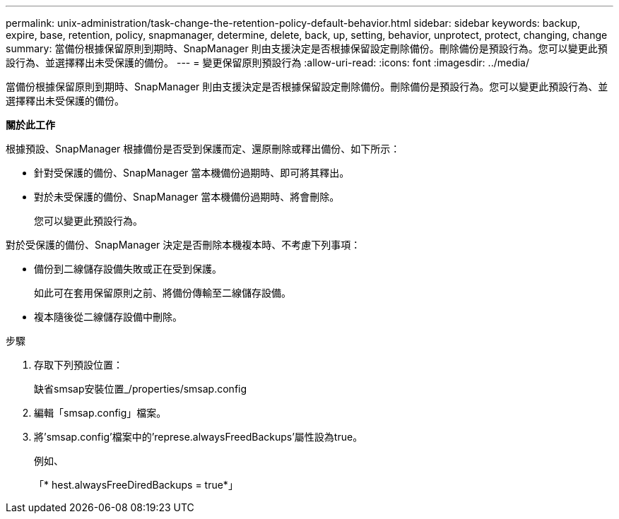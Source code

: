 ---
permalink: unix-administration/task-change-the-retention-policy-default-behavior.html 
sidebar: sidebar 
keywords: backup, expire, base, retention, policy, snapmanager, determine, delete, back, up, setting, behavior, unprotect, protect, changing, change 
summary: 當備份根據保留原則到期時、SnapManager 則由支援決定是否根據保留設定刪除備份。刪除備份是預設行為。您可以變更此預設行為、並選擇釋出未受保護的備份。 
---
= 變更保留原則預設行為
:allow-uri-read: 
:icons: font
:imagesdir: ../media/


[role="lead"]
當備份根據保留原則到期時、SnapManager 則由支援決定是否根據保留設定刪除備份。刪除備份是預設行為。您可以變更此預設行為、並選擇釋出未受保護的備份。

*關於此工作*

根據預設、SnapManager 根據備份是否受到保護而定、還原刪除或釋出備份、如下所示：

* 針對受保護的備份、SnapManager 當本機備份過期時、即可將其釋出。
* 對於未受保護的備份、SnapManager 當本機備份過期時、將會刪除。
+
您可以變更此預設行為。



對於受保護的備份、SnapManager 決定是否刪除本機複本時、不考慮下列事項：

* 備份到二線儲存設備失敗或正在受到保護。
+
如此可在套用保留原則之前、將備份傳輸至二線儲存設備。

* 複本隨後從二線儲存設備中刪除。


.步驟
. 存取下列預設位置：
+
缺省smsap安裝位置_/properties/smsap.config

. 編輯「smsap.config」檔案。
. 將'smsap.config'檔案中的'represe.alwaysFreedBackups'屬性設為true。
+
例如、

+
「* hest.alwaysFreeDiredBackups = true*」


